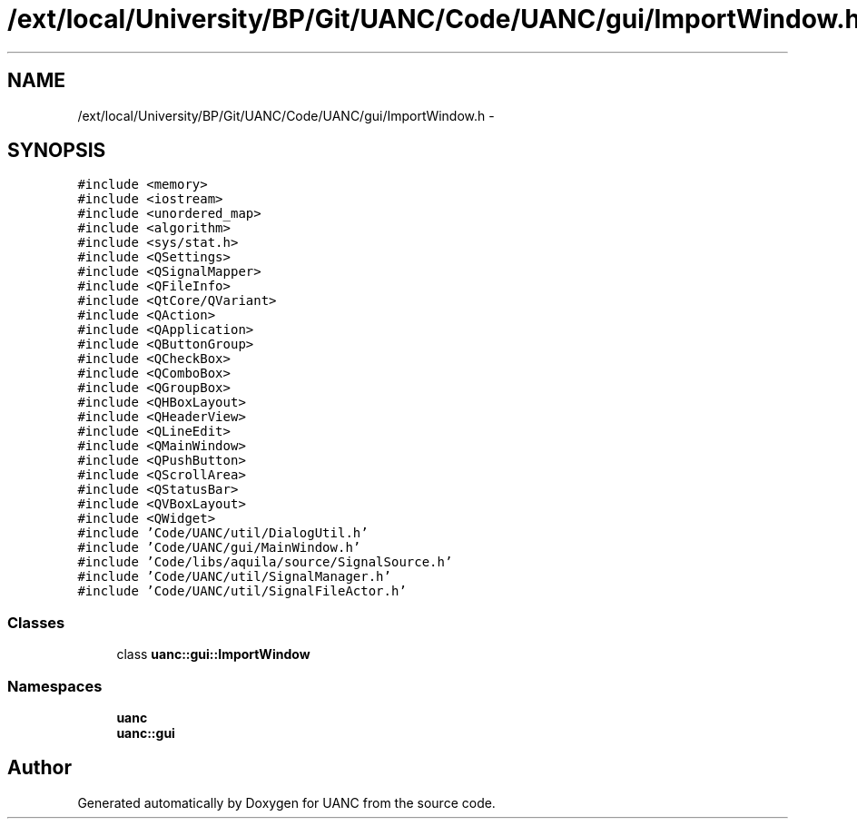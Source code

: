 .TH "/ext/local/University/BP/Git/UANC/Code/UANC/gui/ImportWindow.h" 3 "Tue Mar 28 2017" "Version 0.1" "UANC" \" -*- nroff -*-
.ad l
.nh
.SH NAME
/ext/local/University/BP/Git/UANC/Code/UANC/gui/ImportWindow.h \- 
.SH SYNOPSIS
.br
.PP
\fC#include <memory>\fP
.br
\fC#include <iostream>\fP
.br
\fC#include <unordered_map>\fP
.br
\fC#include <algorithm>\fP
.br
\fC#include <sys/stat\&.h>\fP
.br
\fC#include <QSettings>\fP
.br
\fC#include <QSignalMapper>\fP
.br
\fC#include <QFileInfo>\fP
.br
\fC#include <QtCore/QVariant>\fP
.br
\fC#include <QAction>\fP
.br
\fC#include <QApplication>\fP
.br
\fC#include <QButtonGroup>\fP
.br
\fC#include <QCheckBox>\fP
.br
\fC#include <QComboBox>\fP
.br
\fC#include <QGroupBox>\fP
.br
\fC#include <QHBoxLayout>\fP
.br
\fC#include <QHeaderView>\fP
.br
\fC#include <QLineEdit>\fP
.br
\fC#include <QMainWindow>\fP
.br
\fC#include <QPushButton>\fP
.br
\fC#include <QScrollArea>\fP
.br
\fC#include <QStatusBar>\fP
.br
\fC#include <QVBoxLayout>\fP
.br
\fC#include <QWidget>\fP
.br
\fC#include 'Code/UANC/util/DialogUtil\&.h'\fP
.br
\fC#include 'Code/UANC/gui/MainWindow\&.h'\fP
.br
\fC#include 'Code/libs/aquila/source/SignalSource\&.h'\fP
.br
\fC#include 'Code/UANC/util/SignalManager\&.h'\fP
.br
\fC#include 'Code/UANC/util/SignalFileActor\&.h'\fP
.br

.SS "Classes"

.in +1c
.ti -1c
.RI "class \fBuanc::gui::ImportWindow\fP"
.br
.in -1c
.SS "Namespaces"

.in +1c
.ti -1c
.RI " \fBuanc\fP"
.br
.ti -1c
.RI " \fBuanc::gui\fP"
.br
.in -1c
.SH "Author"
.PP 
Generated automatically by Doxygen for UANC from the source code\&.
